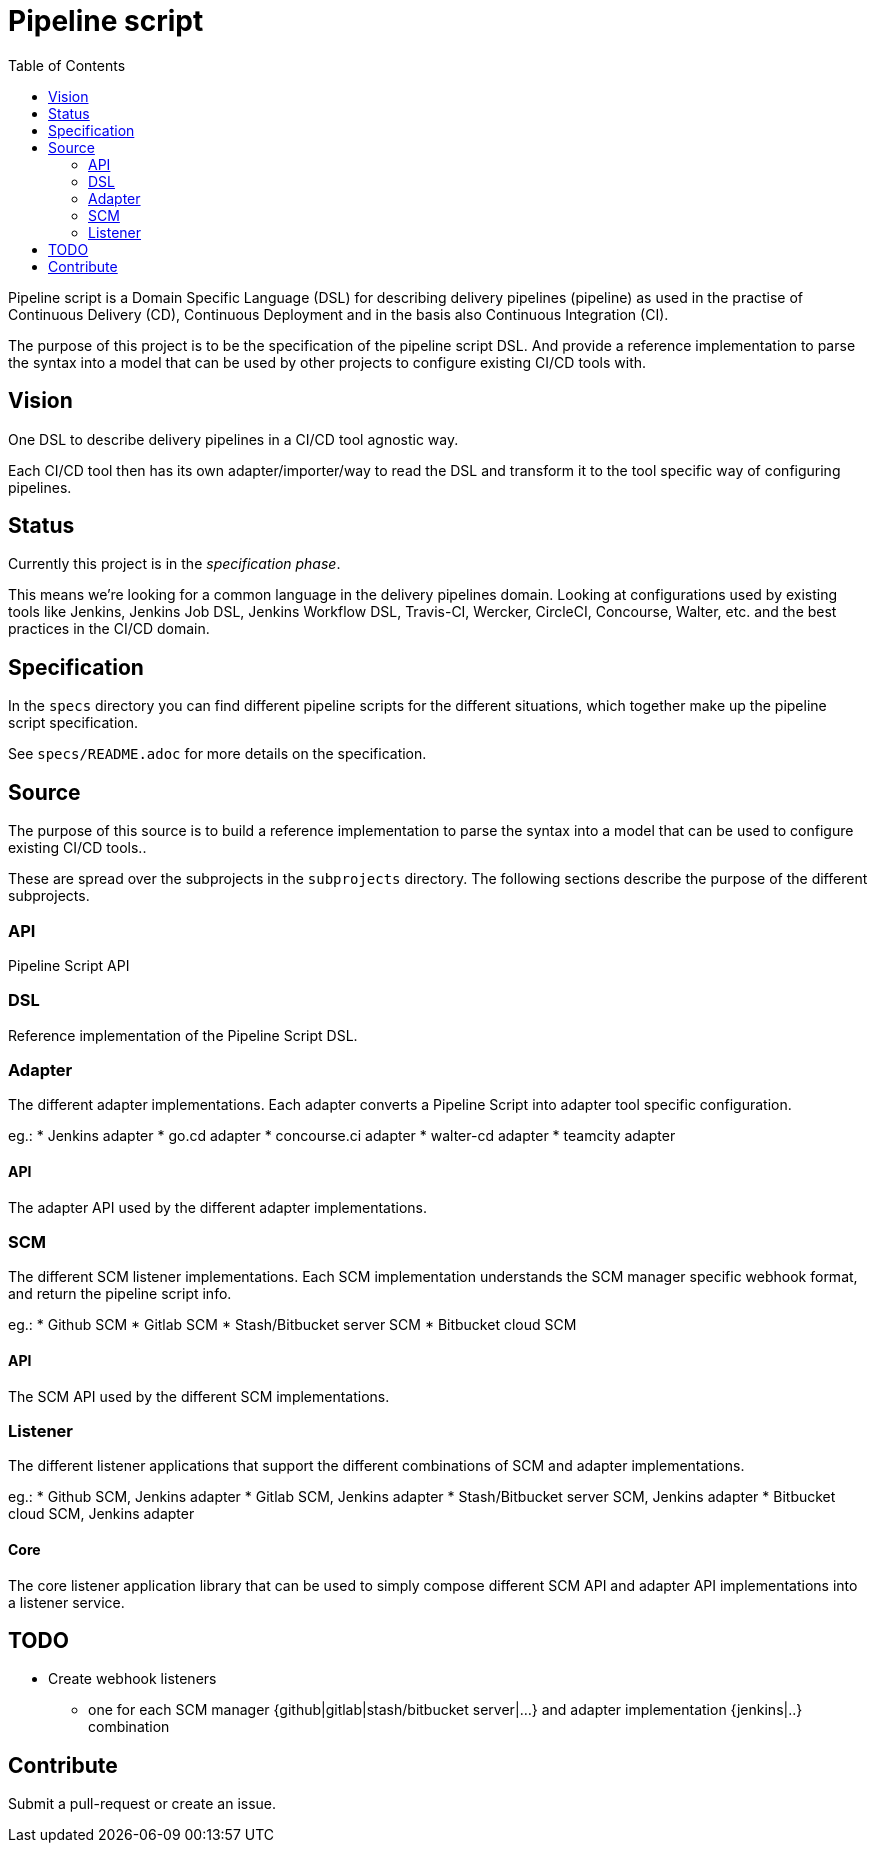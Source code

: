 = Pipeline script
:toc:

Pipeline script is a Domain Specific Language (DSL) for describing delivery pipelines (pipeline)
as used in the practise of Continuous Delivery (CD), Continuous Deployment
and in the basis also Continuous Integration (CI).

The purpose of this project is to be the specification of the pipeline script DSL.
And provide a reference implementation to parse the syntax into a model that
can be used by other projects to configure existing CI/CD tools with.

== Vision

One DSL to describe delivery pipelines in a CI/CD tool agnostic way.

Each CI/CD tool then has its own adapter/importer/way to read the DSL and
transform it to the tool specific way of configuring pipelines.

== Status

Currently this project is in the _specification phase_.

This means we're looking for a common language in the delivery pipelines domain.
Looking at configurations used by existing tools like Jenkins, Jenkins Job DSL, Jenkins Workflow DSL,
Travis-CI, Wercker, CircleCI, Concourse, Walter, etc. and the best practices in the CI/CD domain.

== Specification

In the `specs` directory you can find different pipeline scripts for the different situations, which
together make up the pipeline script specification.

See `specs/README.adoc` for more details on the specification.

== Source

The purpose of this source is to build a reference implementation to parse the syntax into a model that
can be used to configure existing CI/CD tools..

These are spread over the subprojects in the `subprojects` directory.
The following sections describe the purpose of the different subprojects.

=== API

Pipeline Script API

=== DSL

Reference implementation of the Pipeline Script DSL.

=== Adapter

The different adapter implementations.
Each adapter converts a Pipeline Script into adapter tool specific configuration.

eg.:
* Jenkins adapter
* go.cd adapter
* concourse.ci adapter
* walter-cd adapter
* teamcity adapter

==== API

The adapter API used by the different adapter implementations.

=== SCM

The different SCM listener implementations.
Each SCM implementation understands the SCM manager specific
webhook format, and return the pipeline script info.

eg.:
* Github SCM
* Gitlab SCM
* Stash/Bitbucket server SCM
* Bitbucket cloud SCM

==== API

The SCM API used by the different SCM implementations.

=== Listener

The different listener applications that support the different
combinations of SCM and adapter implementations.

eg.:
* Github SCM, Jenkins adapter
* Gitlab SCM, Jenkins adapter
* Stash/Bitbucket server SCM, Jenkins adapter
* Bitbucket cloud SCM, Jenkins adapter

==== Core

The core listener application library that can be used to simply compose
different SCM API and adapter API implementations into a listener service.

== TODO

* Create webhook listeners
** one for each SCM manager {github|gitlab|stash/bitbucket server|...}
   and adapter implementation {jenkins|..} combination

== Contribute

Submit a pull-request or create an issue.
